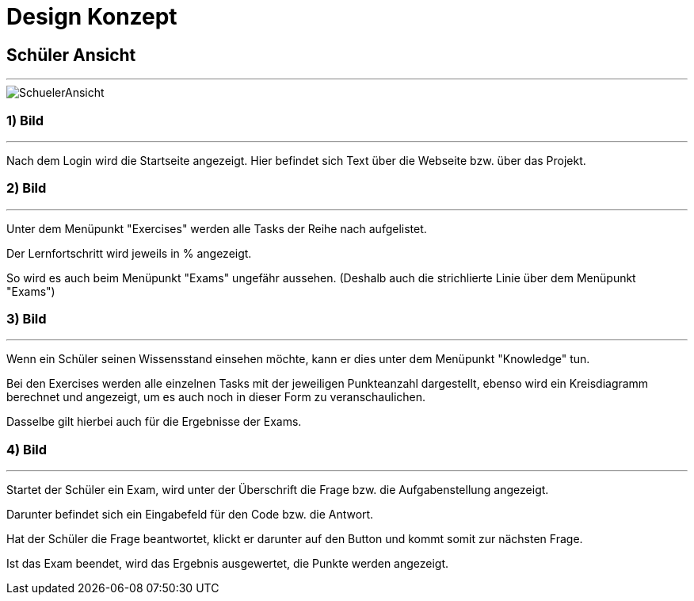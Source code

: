 = Design Konzept

== Schüler Ansicht
---

[SchuelerAnsicht, jpg]
:imagesdir:
image::{imagesdir}../images/SchuelerAnsicht.jpg[]

=== 1) Bild
---
Nach dem Login wird die Startseite angezeigt.
Hier befindet sich Text über die Webseite bzw. über das Projekt.

=== 2) Bild
---
Unter dem Menüpunkt "Exercises" werden alle Tasks der Reihe
nach aufgelistet.

Der Lernfortschritt wird jeweils in % angezeigt.

So wird es auch beim Menüpunkt "Exams" ungefähr aussehen.
(Deshalb auch die strichlierte Linie über dem Menüpunkt "Exams")

=== 3) Bild
---
Wenn ein Schüler seinen Wissensstand einsehen möchte, kann er dies
unter dem Menüpunkt "Knowledge" tun.

Bei den Exercises werden alle einzelnen Tasks mit der jeweiligen Punkteanzahl
dargestellt, ebenso wird ein Kreisdiagramm berechnet und angezeigt, um
es auch noch in dieser Form zu veranschaulichen.

Dasselbe gilt  hierbei auch für die Ergebnisse der Exams.

=== 4) Bild
---
Startet der Schüler ein Exam, wird unter der Überschrift die Frage
bzw. die Aufgabenstellung angezeigt.

Darunter befindet sich ein Eingabefeld für den Code bzw. die Antwort.

Hat der Schüler die Frage beantwortet, klickt er darunter auf den Button
und kommt somit zur nächsten Frage.

Ist das Exam beendet, wird das Ergebnis ausgewertet, die Punkte werden
angezeigt.

